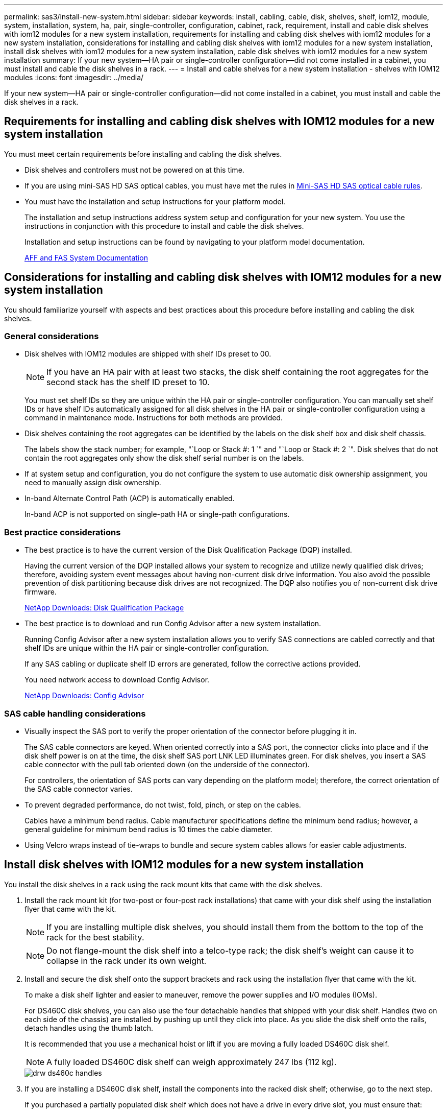 ---
permalink: sas3/install-new-system.html
sidebar: sidebar
keywords: install, cabling, cable, disk, shelves, shelf, iom12, module, system, installation, system, ha, pair, single-controller, configuration, cabinet, rack, requirement, install and cable disk shelves with iom12 modules for a new system installation, requirements for installing and cabling disk shelves with iom12 modules for a new system installation, considerations for installing and cabling disk shelves with iom12 modules for a new system installation, install disk shelves with iom12 modules for a new system installation, cable disk shelves with iom12 modules for a new system installation
summary: If your new system--HA pair or single-controller configuration--did not come installed in a cabinet, you must install and cable the disk shelves in a rack.
---
= Install and cable shelves for a new system installation - shelves with IOM12 modules
:icons: font
:imagesdir: ../media/

[.lead]
If your new system--HA pair or single-controller configuration--did not come installed in a cabinet, you must install and cable the disk shelves in a rack.

== Requirements for installing and cabling disk shelves with IOM12 modules for a new system installation

[.lead]
You must meet certain requirements before installing and cabling the disk shelves.

* Disk shelves and controllers must not be powered on at this time.
* If you are using mini-SAS HD SAS optical cables, you must have met the rules in link:install-cabling-rules.html#mini-sas-hd-sas-optical-cable-rules[Mini-SAS HD SAS optical cable rules].
* You must have the installation and setup instructions for your platform model.
+
The installation and setup instructions address system setup and configuration for your new system. You use the instructions in conjunction with this procedure to install and cable the disk shelves.
+
Installation and setup instructions can be found by navigating to your platform model documentation.
+
link:../index.html[AFF and FAS System Documentation]

== Considerations for installing and cabling disk shelves with IOM12 modules for a new system installation

[.lead]
You should familiarize yourself with aspects and best practices about this procedure before installing and cabling the disk shelves.

=== General considerations

* Disk shelves with IOM12 modules are shipped with shelf IDs preset to 00.
+
NOTE: If you have an HA pair with at least two stacks, the disk shelf containing the root aggregates for the second stack has the shelf ID preset to 10.
+
You must set shelf IDs so they are unique within the HA pair or single-controller configuration. You can manually set shelf IDs or have shelf IDs automatically assigned for all disk shelves in the HA pair or single-controller configuration using a command in maintenance mode. Instructions for both methods are provided.

* Disk shelves containing the root aggregates can be identified by the labels on the disk shelf box and disk shelf chassis.
+
The labels show the stack number; for example, "`Loop or Stack #: 1 `" and "`Loop or Stack #: 2 `". Disk shelves that do not contain the root aggregates only show the disk shelf serial number is on the labels.

* If at system setup and configuration, you do not configure the system to use automatic disk ownership assignment, you need to manually assign disk ownership.
* In-band Alternate Control Path (ACP) is automatically enabled.
+
In-band ACP is not supported on single-path HA or single-path configurations.

=== Best practice considerations

* The best practice is to have the current version of the Disk Qualification Package (DQP) installed.
+
Having the current version of the DQP installed allows your system to recognize and utilize newly qualified disk drives; therefore, avoiding system event messages about having non-current disk drive information. You also avoid the possible prevention of disk partitioning because disk drives are not recognized. The DQP also notifies you of non-current disk drive firmware.
+
https://mysupport.netapp.com/NOW/download/tools/diskqual/[NetApp Downloads: Disk Qualification Package]

* The best practice is to download and run Config Advisor after a new system installation.
+
Running Config Advisor after a new system installation allows you to verify SAS connections are cabled correctly and that shelf IDs are unique within the HA pair or single-controller configuration.
+
If any SAS cabling or duplicate shelf ID errors are generated, follow the corrective actions provided.
+
You need network access to download Config Advisor.
+
https://mysupport.netapp.com/site/tools/tool-eula/activeiq-configadvisor[NetApp Downloads: Config Advisor]

=== SAS cable handling considerations

* Visually inspect the SAS port to verify the proper orientation of the connector before plugging it in.
+
The SAS cable connectors are keyed. When oriented correctly into a SAS port, the connector clicks into place and if the disk shelf power is on at the time, the disk shelf SAS port LNK LED illuminates green. For disk shelves, you insert a SAS cable connector with the pull tab oriented down (on the underside of the connector).
+
For controllers, the orientation of SAS ports can vary depending on the platform model; therefore, the correct orientation of the SAS cable connector varies.

* To prevent degraded performance, do not twist, fold, pinch, or step on the cables.
+
Cables have a minimum bend radius. Cable manufacturer specifications define the minimum bend radius; however, a general guideline for minimum bend radius is 10 times the cable diameter.

* Using Velcro wraps instead of tie-wraps to bundle and secure system cables allows for easier cable adjustments.

== Install disk shelves with IOM12 modules for a new system installation

[.lead]
You install the disk shelves in a rack using the rack mount kits that came with the disk shelves.

. Install the rack mount kit (for two-post or four-post rack installations) that came with your disk shelf using the installation flyer that came with the kit.
+
NOTE: If you are installing multiple disk shelves, you should install them from the bottom to the top of the rack for the best stability.
+
NOTE: Do not flange-mount the disk shelf into a telco-type rack; the disk shelf's weight can cause it to collapse in the rack under its own weight.

. Install and secure the disk shelf onto the support brackets and rack using the installation flyer that came with the kit.
+
To make a disk shelf lighter and easier to maneuver, remove the power supplies and I/O modules (IOMs).
+
For DS460C disk shelves, you can also use the four detachable handles that shipped with your disk shelf. Handles (two on each side of the chassis) are installed by pushing up until they click into place. As you slide the disk shelf onto the rails, detach handles using the thumb latch.
+
It is recommended that you use a mechanical hoist or lift if you are moving a fully loaded DS460C disk shelf.
+
NOTE: A fully loaded DS460C disk shelf can weigh approximately 247 lbs (112 kg).
+
image::../media/drw_ds460c_handles.gif[]

. If you are installing a DS460C disk shelf, install the components into the racked disk shelf; otherwise, go to the next step.
+
If you purchased a partially populated disk shelf which does not have a drive in every drive slot, you must ensure that:

 ** The first four slots (0, 3, 6, and 9) are occupied in each drawer.
+
This ensures proper airflow in the disk shelf.

 ** In a shelf with 30 drives, the remaining ten drives are distributed evenly throughout the shelf in slots 1 and 10 of each drawer.
The following illustration shows how the drives are numbered from 0 to 11 in each drive drawer within the shelf. Slots 0, 3, 6, 9, and, in a shelf containing 30 drives, slots 1 and 10 in each drawer must contain drives.

+
image::../media/dwg_trafford_drawer_with_hdds_callouts.gif[]

 .. Reinstall any power supplies and IOMs you removed prior to installing your disk shelf into the rack.
 .. Open the top drawer of the shelf.
 .. Raise the cam handle on the drive to vertical.
 .. Align the two raised buttons on each side of the drive carrier with the matching gap in the drive channel on the drive drawer.
+
image::../media/28_dwg_e2860_de460c_drive_cru.gif[]
+
|===
a|
image:../media/legend_icon_01.gif[]|
Raised button on the right side of the drive carrier
|===

 .. Lower the drive straight down, and then rotate the cam handle down until the drive snaps into place under the orange release latch.
 .. Repeat the previous substeps for each drive in the drawer.
+
You must be sure that slots 0, 3, 6, and 9 in each drawer contain drives.

 .. Carefully push the drive drawer back into the enclosure.
+
|===
a|
image:../media/2860_dwg_e2860_de460c_gentle_close.gif[]
a|
CAUTION: Possible loss of data access. Never slam the drawer shut. Push the drawer in slowly to avoid jarring the drawer and causing damage to the storage array.
|===

 .. Close the drive drawer by pushing both levers towards the center.
 .. Repeat these steps for each drawer in the disk shelf.

. If you are adding multiple disk shelves, repeat this procedure for each disk shelf you are installing.
+
NOTE: Do not power on the disk shelves at this time.

== Cable disk shelves with IOM12 modules for a new system installation

[.lead]
You cable disk shelf SAS connections--shelf-to-shelf (as applicable) and controller-to-shelf--to establish storage connectivity for the system.

.Before you begin

You must have met the requirements in <<Requirements for installing and cabling disk shelves with IOM12 modules for a new system installation>> and installed the disk shelves in the rack.

.About this task

After you cable the disk shelves, you power them on, set the shelf IDs, and complete system setup and configuration.

.Steps

. Cable the shelf-to-shelf connections within each stack if the stack has more than one disk shelf; otherwise, go to the next step:
+
For a detailed explanation and examples of shelf-to-shelf "`standard`" cabling and shelf-to-shelf "`double-wide`" cabling, see link:install-cabling-rules.html#shelf-to-shelf-connection-rules[shelf-to-shelf connection rules].
+
|===
| If...| Then...
a|
You are cabling a multipath HA, multipath, single-path HA, or single-path configuration
a|
Cable the shelf-to-shelf connections as "`standard`" connectivity (using IOM ports 3 and 1):

 .. Beginning with the logical first shelf in the stack, connect IOM A port 3 to the next shelf's IOM A port 1 until each IOM A in the stack is connected.
 .. Repeat substep a for IOM B.
 .. Repeat substeps a and b for each stack.

a|
You are cabling a quad-path HA or quad-path configuration
a|
Cable the shelf-to-shelf connections as "`double-wide`" connectivity:    You cable the standard connectivity using IOM ports 3 and 1 and then the double-wide connectivity using IOM ports 4 and 2.

 .. Beginning with the logical first shelf in the stack, connect IOM A port 3 to the next shelf's IOM A port 1 until each IOM A in the stack is connected.
 .. Beginning with the logical first shelf in the stack, connect IOM A port 4 to the next shelf's IOM A port 2 until each IOM A in the stack is connected.
 .. Repeat substeps a and b for IOM B.
 .. Repeat substeps a through c for each stack.

+
|===

. Identify the controller SAS port pairs that you can use to cable the controller-to-stack connections.
.. Check the controller-to-stack cabling worksheets and cabling examples to see whether a completed worksheet exists for your configuration.
+
link:install-cabling-worksheets-examples-fas2600.html[Controller-to-stack cabling worksheets and cabling examples for common AFF A200, AFF A220, FAS2600 series and FAS2700 configurations]
+
link:install-cabling-worksheets-examples-multipath.html[Controller-to-stack cabling worksheets and cabling examples for common multipath HA configurations]
+
link:install-worksheets-examples-quadpath.html[Controller-to-stack cabling worksheet and cabling example for a quad-path HA configuration with two quad-port SAS HBAs]

 .. The next step depends on whether a completed worksheet exists for your configuration:
+
|===
| If...| Then...
a|
There is a completed worksheet for your configuration
a|
Go to the next step.        You use the existing completed worksheet.
a|
There is no completed worksheet for your configuration
a|
Fill out the appropriate controller-to-stack cabling worksheet template:

link:install-cabling-worksheet-template-multipath.html[Controller-to-stack cabling worksheet template for multipathed connectivity]

link:install-cabling-worksheet-template-quadpath.html[Controller-to-stack cabling worksheet template for quad-pathed connectivity]
|===
. Cable the controller-to-stack connections using the completed worksheet.
+
If needed, instructions for how to read a worksheet to cable controller-to-stack connections are available:
+
link:install-cabling-worksheets-how-to-read-multipath.html[How to read a worksheet to cable controller-to-stack connections for multipathed connectivity]
+
link:install-cabling-worksheets-how-to-read-quadpath.html[How to read a worksheet to cable controller-to-stack connections for quad-pathed connectivity]

. Connect the power supplies for each disk shelf:
 .. Connect the power cords first to the disk shelves, securing them in place with the power cord retainer, and then connect the power cords to different power sources for resiliency.
 .. Turn on the power supplies for each disk shelf and wait for the disk drives to spin up.
. Set the shelf IDs and complete system setup:
+
You must set shelf IDs so they are unique within the HA pair or single-controller configuration, including the internal disk shelf in applicable systems.
+
|===
| If...| Then...
a|
You are manually setting shelf IDs
a|

 .. Access the shelf ID button behind the left end cap.
 .. Change the shelf ID to a unique ID (00 through 99).
 .. Power-cycle the disk shelf to make the shelf ID take effect.
+
Wait at least 10 seconds before turning the power back on to complete the power cycle. The shelf ID blinks and the operator display panel amber LED blinks until you power cycle the disk shelf.

 .. Power on the controllers and complete system setup and configuration as instructed by the installation and setup instructions for your platform model.

a|
You are automatically assigning all shelf IDs in your HA pair or single-controller configuration

[NOTE]
====
Shelf IDs are assigned in sequential order from 00-99. For systems with an internal disk shelf, shelf ID assignment begins with the internal disk shelf.
====
a|

 .. Power on the controllers.
 .. As the controllers start booting, press Ctrl-C to abort the AUTOBOOT process when you see the message Starting AUTOBOOT press Ctrl-C to abort.
+
NOTE: If you miss the prompt and the controllers boot to ONTAP, halt both controllers, and then boot both controllers to the boot menu by entering `boot_ontap menu` at their LOADER prompt.

 .. Boot one controller to Maintenance mode:``boot_ontap menu``
+
You only need to assign shelf IDs on one controller.

 .. From the boot menu, select option 5 for Maintenance mode.
 .. Automatically assign shelf IDs: `sasadmin expander_set_shelf_id -a`
 .. Exit Maintenance mode:``halt``
 .. Bring up the system by entering the following command at the LOADER prompt of both controllers:``boot_ontap``
+
Shelf IDs appear in disk shelf digital display windows.
+
NOTE: Before you boot the system, best practice is to take this opportunity to verify cabling is correct, a root aggregate is present, and run system-level diagnostics to identify any faulty components.

 .. Complete system setup and configuration as instructed by the installation and setup instructions for your platform model.

+
|===

. If as part of system set up and configuration, you did not enable disk ownership automatic assignment, manually assign disk ownership; otherwise, go to the next step:
 .. Display all unowned disks:``storage disk show -container-type unassigned``
 .. Assign each disk:``storage disk assign -disk disk_name -owner owner_name``
+
You can use the wildcard character to assign more than one disk at once.
. Download and run Config Advisor as instructed by the installation and setup instructions for your platform model to verify SAS connections are cabled correctly and there are no duplicate shelf IDs within the system.
+
If any SAS cabling or duplicate shelf ID errors are generated, follow the corrective actions provided.
+
https://mysupport.netapp.com/site/tools/tool-eula/activeiq-configadvisor[NetApp Downloads: Config Advisor]
+
You can also run the `storage shelf show -fields shelf-id` command to see a list of shelf IDs already in use (and duplicates if present) in your system.

. Verify that in-band ACP was automatically enabled. `storage shelf acp show`
+
In the output, "`in-band`" is listed as "`active`" for each node.
